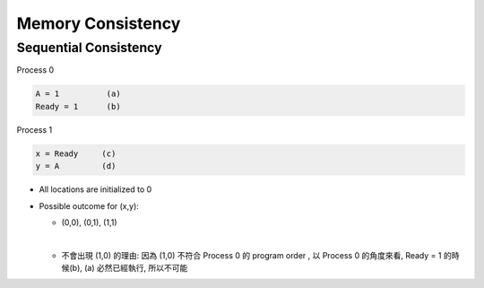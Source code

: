 Memory Consistency
=====================



Sequential Consistency
------------------------

Process 0

.. code::
  
  A = 1          (a)
  Ready = 1      (b)


Process 1

.. code::

  x = Ready     (c)
  y = A         (d)


- All locations are initialized to 0

- Possible outcome for (x,y):

  - (0,0), (0,1), (1,1)
  |

  - 不會出現 (1,0) 的理由: 因為 (1,0) 不符合 Process 0 的 program order , 以 Process 0 的角度來看, Ready = 1 的時候(b), (a) 必然已經執行, 所以不可能










